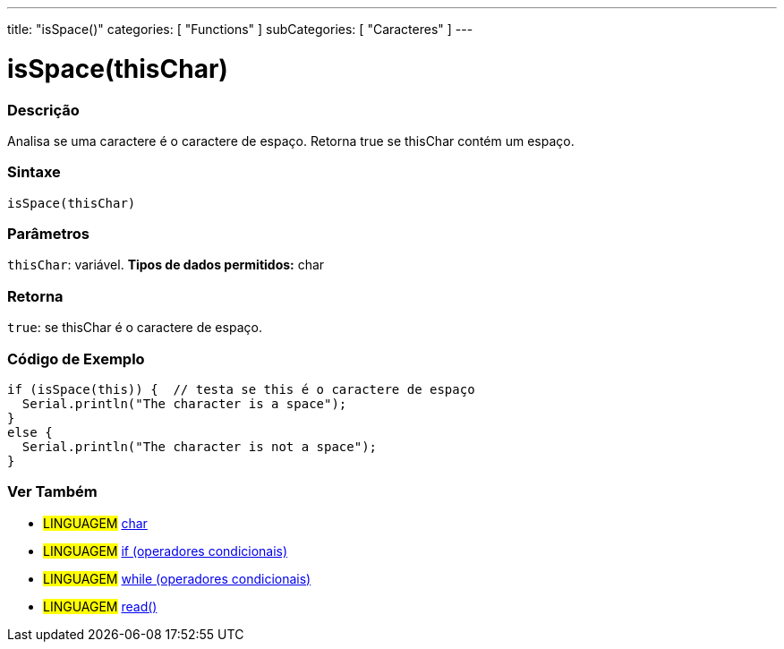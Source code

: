 ---
title: "isSpace()"
categories: [ "Functions" ]
subCategories: [ "Caracteres" ]
---





= isSpace(thisChar)


// OVERVIEW SECTION STARTS
[#overview]
--

[float]
=== Descrição
Analisa se uma caractere é o caractere de espaço. Retorna true se thisChar contém um espaço. 
[%hardbreaks]


[float]
=== Sintaxe
[source,arduino]
----
isSpace(thisChar)
----

[float]
=== Parâmetros
`thisChar`: variável. *Tipos de dados permitidos:* char

[float]
=== Retorna
`true`: se thisChar é o caractere de espaço.

--
// OVERVIEW SECTION ENDS



// HOW TO USE SECTION STARTS
[#howtouse]
--

[float]
=== Código de Exemplo

[source,arduino]
----
if (isSpace(this)) {  // testa se this é o caractere de espaço
  Serial.println("The character is a space");
}
else {
  Serial.println("The character is not a space");
}
----

--
// HOW TO USE SECTION ENDS


// SEE ALSO SECTION
[#see_also]
--

[float]
=== Ver Também

[role="language"]
* #LINGUAGEM#  link:../../../variables/data-types/char[char]
* #LINGUAGEM#  link:../../../structure/control-structure/if[if (operadores condicionais)]
* #LINGUAGEM#  link:../../../structure/control-structure/while[while (operadores condicionais)]
* #LINGUAGEM# link:../../communication/serial/read[read()]

--
// SEE ALSO SECTION ENDS
